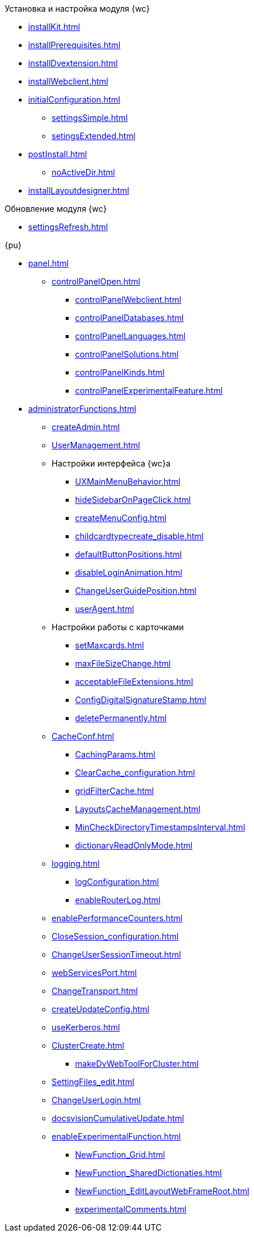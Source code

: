 .Установка и настройка модуля {wc}
* xref:installKit.adoc[]
* xref:installPrerequisites.adoc[]
* xref:installDvextension.adoc[]
* xref:installWebclient.adoc[]
* xref:initialConfiguration.adoc[]
** xref:settingsSimple.adoc[]
** xref:setingsExtended.adoc[]
* xref:postInstall.adoc[]
** xref:noActiveDir.adoc[]
* xref:installLayoutdesigner.adoc[]

.Обновление модуля {wc}
* xref:settingsRefresh.adoc[]

.{pu}
* xref:panel.adoc[]
** xref:controlPanelOpen.adoc[]
*** xref:controlPanelWebclient.adoc[]
*** xref:controlPanelDatabases.adoc[]
*** xref:controlPanelLanguages.adoc[]
*** xref:controlPanelSolutions.adoc[]
*** xref:controlPanelKinds.adoc[]
*** xref:controlPanelExperimentalFeature.adoc[]

* xref:administratorFunctions.adoc[]
** xref:createAdmin.adoc[]
** xref:UserManagement.adoc[]

** Настройки интерфейса {wc}а
*** xref:UXMainMenuBehavior.adoc[]
*** xref:hideSidebarOnPageClick.adoc[]
*** xref:createMenuConfig.adoc[]
*** xref:childcardtypecreate_disable.adoc[]
*** xref:defaultButtonPositions.adoc[]
*** xref:disableLoginAnimation.adoc[]
*** xref:ChangeUserGuidePosition.adoc[]
*** xref:userAgent.adoc[]

** Настройки работы с карточками
*** xref:setMaxcards.adoc[]
*** xref:maxFileSizeChange.adoc[]
*** xref:acceptableFileExtensions.adoc[]
*** xref:ConfigDigitalSignatureStamp.adoc[]
*** xref:deletePermanently.adoc[]

** xref:CacheConf.adoc[]
*** xref:CachingParams.adoc[]
*** xref:ClearCache_configuration.adoc[]
*** xref:gridFilterCache.adoc[]
*** xref:LayoutsCacheManagement.adoc[]
*** xref:MinCheckDirectoryTimestampsInterval.adoc[]
*** xref:dictionaryReadOnlyMode.adoc[]
** xref:logging.adoc[]
*** xref:logConfiguration.adoc[]
*** xref:enableRouterLog.adoc[]
** xref:enablePerformanceCounters.adoc[]
** xref:CloseSession_configuration.adoc[]
** xref:ChangeUserSessionTimeout.adoc[]
** xref:webServicesPort.adoc[]
** xref:ChangeTransport.adoc[]
** xref:createUpdateConfig.adoc[]
** xref:useKerberos.adoc[]
** xref:ClusterCreate.adoc[]
*** xref:makeDvWebToolForCluster.adoc[]
** xref:SettingFiles_edit.adoc[]
** xref:ChangeUserLogin.adoc[]
** xref:docsvisionCumulativeUpdate.adoc[]
** xref:enableExperimentalFunction.adoc[]
*** xref:NewFunction_Grid.adoc[]
*** xref:NewFunction_SharedDictionaties.adoc[]
*** xref:NewFunction_EditLayoutWebFrameRoot.adoc[]
*** xref:experimentalComments.adoc[]

.Квартальные статьи
